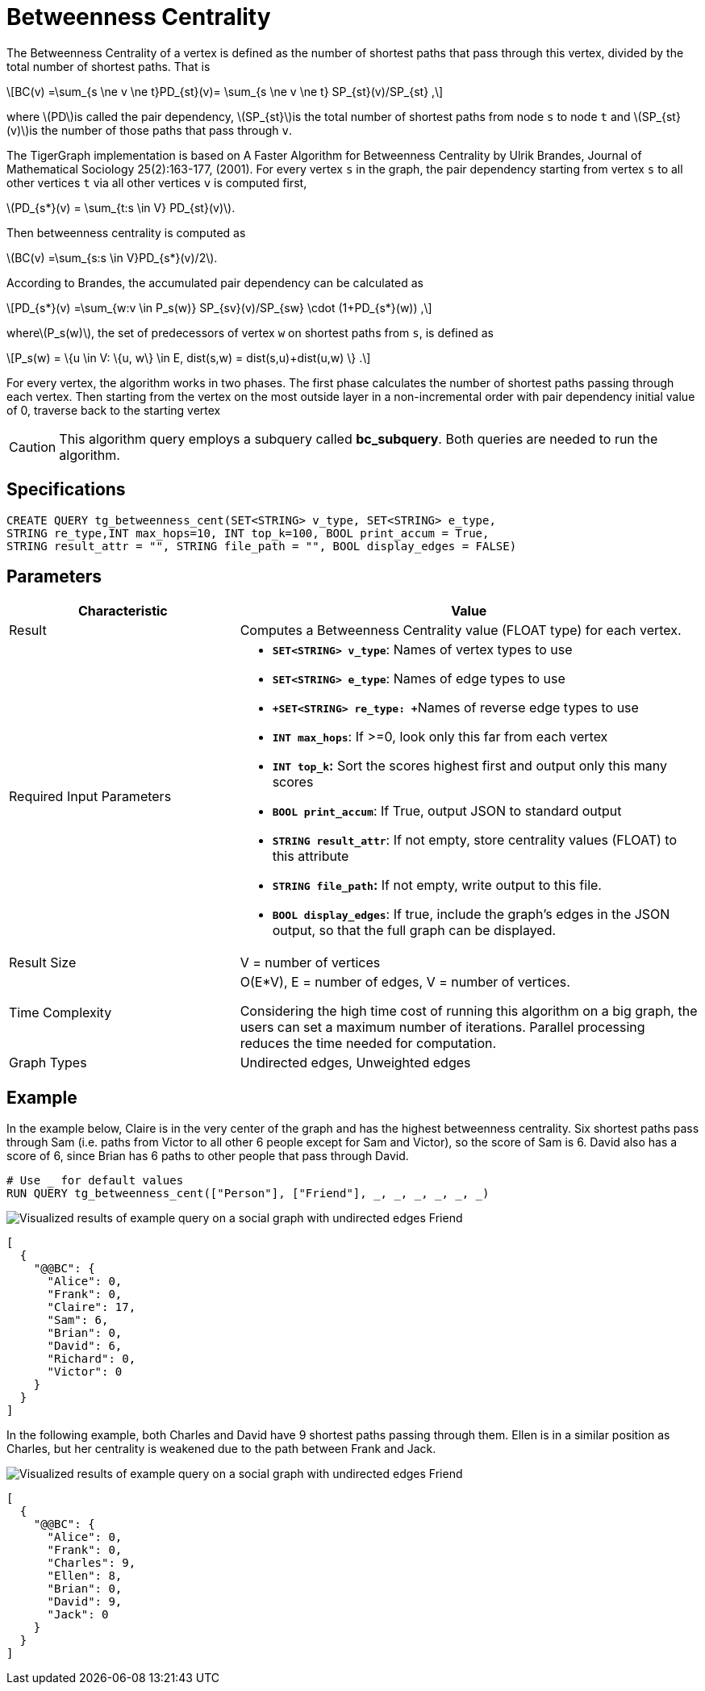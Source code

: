 = Betweenness Centrality
:stem: latexmath

The Betweenness Centrality of a vertex is defined as the number of shortest paths that pass through this vertex, divided by the total number of shortest paths. That is

[stem]
++++
BC(v) =\sum_{s \ne v \ne t}PD_{st}(v)= \sum_{s \ne v \ne t} SP_{st}(v)/SP_{st} ,
++++

where stem:[PD]is called the pair dependency, stem:[SP_{st}]is the total number of shortest paths from node `s` to node `t` and stem:[SP_{st}(v)]is the number of those paths that pass through `v`.

The TigerGraph implementation is based on A Faster Algorithm for Betweenness Centrality by Ulrik Brandes, Journal of Mathematical Sociology 25(2):163-177, (2001). For every vertex `s` in the graph, the pair dependency starting from vertex `s` to all other vertices `t` via all other vertices `v` is computed first,

stem:[PD_{s*}(v) = \sum_{t:s \in V} PD_{st}(v)].

Then betweenness centrality is computed as

stem:[BC(v) =\sum_{s:s \in V}PD_{s*}(v)/2].

According to Brandes, the accumulated pair dependency can be calculated as

[stem]
++++
PD_{s*}(v) =\sum_{w:v \in P_s(w)} SP_{sv}(v)/SP_{sw} \cdot (1+PD_{s*}(w)) ,
++++

wherestem:[P_s(w)], the set of predecessors of vertex `w` on shortest paths from `s`, is defined as

[stem]
++++
P_s(w) = \{u \in V: \{u, w\} \in E, dist(s,w) = dist(s,u)+dist(u,w) \} .
++++

For every vertex, the algorithm works in two phases. The first phase calculates the number of shortest paths passing through each vertex. Then starting from the vertex on the most outside layer in a non-incremental order with pair dependency initial value of 0, traverse back to the starting vertex

[CAUTION]
====
This algorithm query employs a subquery called *bc_subquery*. Both queries are needed to run the algorithm.
====

== *Specifications*

[,gsql]
----
CREATE QUERY tg_betweenness_cent(SET<STRING> v_type, SET<STRING> e_type,
STRING re_type,INT max_hops=10, INT top_k=100, BOOL print_accum = True,
STRING result_attr = "", STRING file_path = "", BOOL display_edges = FALSE)
----

== *Parameters*

[width="100%",cols="1,2",options="header",]
|===
|*Characteristic* |Value
|Result |Computes a Betweenness Centrality value (FLOAT type) for each
vertex.

|Required Input Parameters a|
* *`+SET<STRING> v_type+`*: Names of vertex types to use
* *`+SET<STRING> e_type+`*: Names of edge types to use
* **`+SET<STRING> re_type: +`**Names of reverse edge types to use
* *`+INT max_hops+`*: If >=0, look only this far from each vertex
* *`+INT top_k+`:* Sort the scores highest first and output only this
many scores
* *`+BOOL print_accum+`*: If True, output JSON to standard output
* *`+STRING result_attr+`*: If not empty, store centrality values
(FLOAT) to this attribute
* *`+STRING file_path+`:* If not empty, write output to this file.
* *`+BOOL display_edges+`*: If true, include the graph's edges in the
JSON output, so that the full graph can be displayed.

|Result Size |V = number of vertices

|Time Complexity a|
O(E*V), E = number of edges, V = number of vertices.

Considering the high time cost of running this algorithm on a big graph,
the users can set a maximum number of iterations. Parallel processing
reduces the time needed for computation.

|Graph Types |Undirected edges, Unweighted edges
|===

== Example

In the example below, Claire is in the very center of the graph and has the highest betweenness centrality. Six shortest paths pass through Sam (i.e. paths from Victor to all other 6 people except for Sam and Victor), so the score of Sam is 6. David also has a score of 6, since Brian has 6 paths to other people that pass through David.

[,gsql]
----
# Use _ for default values
RUN QUERY tg_betweenness_cent(["Person"], ["Friend"], _, _, _, _, _, _)
----

image::../../.gitbook/assets/screen-shot-2019-12-03-at-1.03.07-pm.png[Visualized results of example query on a social graph with undirected edges Friend]

[,text]
----
[
  {
    "@@BC": {
      "Alice": 0,
      "Frank": 0,
      "Claire": 17,
      "Sam": 6,
      "Brian": 0,
      "David": 6,
      "Richard": 0,
      "Victor": 0
    }
  }
]
----

In the following example, both Charles and David have 9 shortest paths passing through them. Ellen is in a similar position as Charles, but her centrality is weakened due to the path between Frank and Jack.

image::../../.gitbook/assets/screen-shot-2019-12-13-at-4.04.01-pm.png[Visualized results of example query on a social graph with undirected edges Friend]

[,text]
----
[
  {
    "@@BC": {
      "Alice": 0,
      "Frank": 0,
      "Charles": 9,
      "Ellen": 8,
      "Brian": 0,
      "David": 9,
      "Jack": 0
    }
  }
]
----
